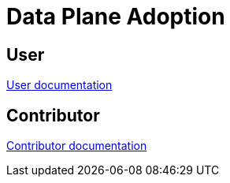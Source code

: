 = Data Plane Adoption
:toclevels: 3

== User
link:user/[User documentation]

== Contributor
link:devuser/[Contributor documentation]
